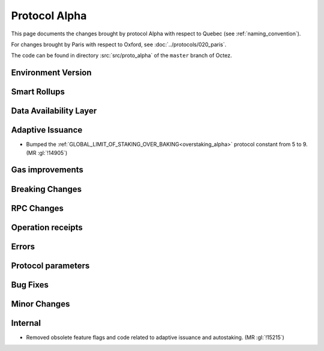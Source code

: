 Protocol Alpha
==============

This page documents the changes brought by protocol Alpha with respect
to Quebec (see :ref:`naming_convention`).

For changes brought by Paris with respect to Oxford, see :doc:`../protocols/020_paris`.

The code can be found in directory :src:`src/proto_alpha` of the ``master``
branch of Octez.

Environment Version
-------------------



Smart Rollups
-------------



Data Availability Layer
-----------------------

Adaptive Issuance
-----------------

- Bumped the
  :ref:`GLOBAL_LIMIT_OF_STAKING_OVER_BAKING<overstaking_alpha>`
  protocol constant from 5 to 9.  (MR :gl:`!14905`)

Gas improvements
----------------

Breaking Changes
----------------

RPC Changes
-----------

Operation receipts
------------------


Errors
------


Protocol parameters
-------------------



Bug Fixes
---------

Minor Changes
-------------

Internal
--------

- Removed obsolete feature flags and code related to adaptive issuance
  and autostaking. (MR :gl:`!15215`)
